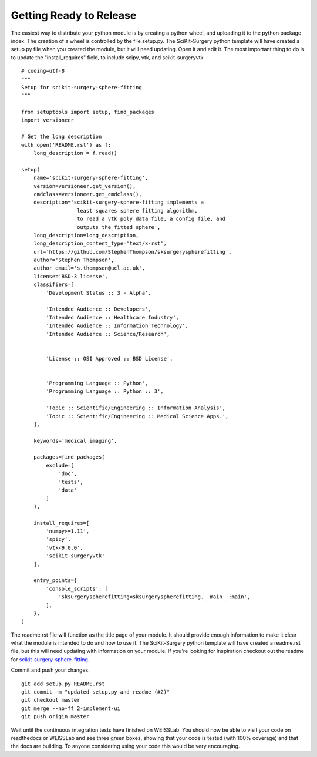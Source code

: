 .. highlight:: shell

.. _Releasing:

===============================================
Getting Ready to Release 
===============================================
The easiest way to distribute your python module is by creating a python wheel, and
uploading it to the python package index. The creation of a wheel is controlled by 
the file setup.py. The SciKit-Surgery python template will have created a setup.py file when 
you created the module, but it will need updating. Open it and edit it. 
The most important thing to do is to update the 
"install_requires" field, to include scipy, vtk, and scikit-surgeryvtk
::

  # coding=utf-8
  """
  Setup for scikit-surgery-sphere-fitting
  """

  from setuptools import setup, find_packages
  import versioneer

  # Get the long description
  with open('README.rst') as f:
      long_description = f.read()

  setup(
      name='scikit-surgery-sphere-fitting',
      version=versioneer.get_version(),
      cmdclass=versioneer.get_cmdclass(),
      description='scikit-surgery-sphere-fitting implements a 
                    least squares sphere fitting algorithm, 
                    to read a vtk poly data file, a config file, and 
                    outputs the fitted sphere',
      long_description=long_description,
      long_description_content_type='text/x-rst',
      url='https://github.com/StephenThompson/sksurgeryspherefitting',
      author='Stephen Thompson',
      author_email='s.thompson@ucl.ac.uk',
      license='BSD-3 license',
      classifiers=[
          'Development Status :: 3 - Alpha',

          'Intended Audience :: Developers',
          'Intended Audience :: Healthcare Industry',
          'Intended Audience :: Information Technology',
          'Intended Audience :: Science/Research',


          'License :: OSI Approved :: BSD License',


          'Programming Language :: Python',
          'Programming Language :: Python :: 3',

          'Topic :: Scientific/Engineering :: Information Analysis',
          'Topic :: Scientific/Engineering :: Medical Science Apps.',
      ],

      keywords='medical imaging',

      packages=find_packages(
          exclude=[
              'doc',
              'tests',
              'data'
          ]
      ),

      install_requires=[
          'numpy>=1.11',
          'spicy',
          'vtk<9.0.0',
          'scikit-surgeryvtk'
      ],

      entry_points={
          'console_scripts': [
              'sksurgeryspherefitting=sksurgeryspherefitting.__main__:main',
          ],
      },
  )

The readme.rst file will function as the title page of your module. It should provide enough
information to make it clear what the module is intended to do and how to use it. The 
SciKit-Surgery python template will have created a readme.rst file, but this will need updating with 
information on your module. If you're looking for inspiration checkout out the 
readme for `scikit-surgery-sphere-fitting`_. 

Commit and push your changes.
::

   git add setup.py README.rst
   git commit -m "updated setup.py and readme (#2)"
   git checkout master
   git merge --no-ff 2-implement-ui
   git push origin master

Wait until the continuous integration tests have finished on WEISSLab. You should now be
able to visit your code on readthedocs or WEISSLab and see three green boxes, showing that 
your code is tested (with 100% coverage) and that the docs are building. To anyone 
considering using your code this would be very encouraging. 

.. _`scikit-surgery-sphere-fitting`: https://scikit-surgery-sphere-fitting.readthedocs.io/en/latest/?badge=latest
